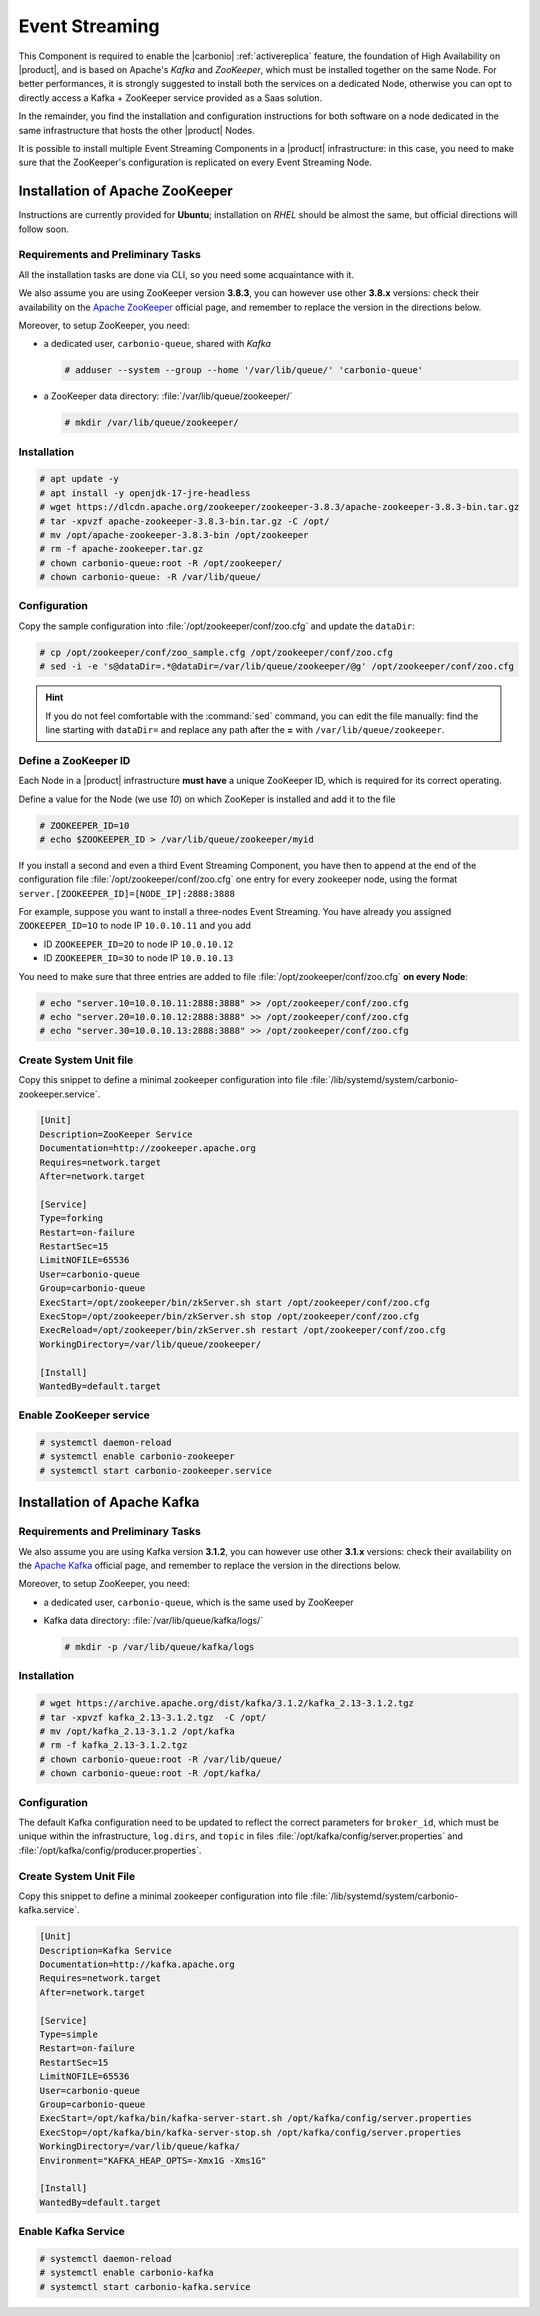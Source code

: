 .. _component-es-install:

Event Streaming
===============

This Component is required to enable the |carbonio|
:ref:`activereplica` feature, the foundation of High Availability on
|product|, and is based on Apache's *Kafka* and *ZooKeeper*, which
must be installed together on the same Node. For better performances,
it is strongly suggested to install both the services on a dedicated
Node, otherwise you can opt to directly access a Kafka + ZooKeeper
service provided as a Saas solution.

In the remainder, you find the installation and configuration
instructions for both software on a node dedicated in the same
infrastructure that hosts the other |product| Nodes.

It is possible to install multiple Event Streaming Components in a
|product| infrastructure: in this case, you need to make sure that the
ZooKeeper's configuration is replicated on every Event Streaming Node.

Installation of Apache ZooKeeper
--------------------------------

Instructions are currently provided for **Ubuntu**; installation on
*RHEL* should be almost the same, but official directions will follow
soon.

Requirements and Preliminary Tasks
~~~~~~~~~~~~~~~~~~~~~~~~~~~~~~~~~~

All the installation tasks are done via CLI, so you need some
acquaintance with it.

We also assume you are using ZooKeeper version **3.8.3**, you can
however use other **3.8.x** versions: check their availability on the
`Apache ZooKeeper <https://zookeeper.apache.org/releases.html>`_
official page, and remember to replace the version in the directions
below.

Moreover, to setup ZooKeeper, you need:

* a dedicated user, ``carbonio-queue``, shared with *Kafka* 

  .. code:: console

     # adduser --system --group --home '/var/lib/queue/' 'carbonio-queue'

* a ZooKeeper data directory: :file:`/var/lib/queue/zookeeper/`

  .. code:: console
            
     # mkdir /var/lib/queue/zookeeper/


Installation
~~~~~~~~~~~~

.. code:: console
   
   # apt update -y
   # apt install -y openjdk-17-jre-headless
   # wget https://dlcdn.apache.org/zookeeper/zookeeper-3.8.3/apache-zookeeper-3.8.3-bin.tar.gz
   # tar -xpvzf apache-zookeeper-3.8.3-bin.tar.gz -C /opt/
   # mv /opt/apache-zookeeper-3.8.3-bin /opt/zookeeper
   # rm -f apache-zookeeper.tar.gz
   # chown carbonio-queue:root -R /opt/zookeeper/
   # chown carbonio-queue: -R /var/lib/queue/

Configuration
~~~~~~~~~~~~~

Copy the sample configuration into :file:`/opt/zookeeper/conf/zoo.cfg` and
update the ``dataDir``:

.. code:: console

   # cp /opt/zookeeper/conf/zoo_sample.cfg /opt/zookeeper/conf/zoo.cfg
   # sed -i -e 's@dataDir=.*@dataDir=/var/lib/queue/zookeeper/@g' /opt/zookeeper/conf/zoo.cfg

.. hint:: If you do not feel comfortable with the :command:`sed`
   command, you can edit the file manually: find the line starting
   with ``dataDir=`` and replace any path after the **=** with
   ``/var/lib/queue/zookeeper``.
   
Define a ZooKeeper ID
~~~~~~~~~~~~~~~~~~~~~

Each Node in a |product| infrastructure **must have** a unique
ZooKeeper ID, which is required for its correct operating.

Define a value for the Node (we use *10*) on which ZooKeper is
installed and add it to the file

.. code:: console

   # ZOOKEEPER_ID=10
   # echo $ZOOKEEPER_ID > /var/lib/queue/zookeeper/myid

If you install a second and even a third Event Streaming Component, you
have then to append at the end of the configuration file
:file:`/opt/zookeeper/conf/zoo.cfg` one entry for every zookeeper
node, using the format ``server.[ZOOKEEPER_ID]=[NODE_IP]:2888:3888``

For example, suppose you want to install a three-nodes Event
Streaming. You have already you assigned ``ZOOKEEPER_ID=1O`` to node
IP ``10.0.10.11`` and you add

* ID ``ZOOKEEPER_ID=2O`` to node IP ``10.0.10.12``
* ID ``ZOOKEEPER_ID=3O`` to node IP ``10.0.10.13``

You need to make sure that three entries are added to file
:file:`/opt/zookeeper/conf/zoo.cfg` **on every Node**:

.. code:: console

   # echo "server.10=10.0.10.11:2888:3888" >> /opt/zookeeper/conf/zoo.cfg
   # echo "server.20=10.0.10.12:2888:3888" >> /opt/zookeeper/conf/zoo.cfg
   # echo "server.30=10.0.10.13:2888:3888" >> /opt/zookeeper/conf/zoo.cfg

Create System Unit file
~~~~~~~~~~~~~~~~~~~~~~~

Copy this snippet to define a minimal zookeeper configuration into
file :file:`/lib/systemd/system/carbonio-zookeeper.service`.

.. code:: ini

   [Unit]
   Description=ZooKeeper Service
   Documentation=http://zookeeper.apache.org
   Requires=network.target
   After=network.target

   [Service]
   Type=forking
   Restart=on-failure
   RestartSec=15
   LimitNOFILE=65536
   User=carbonio-queue
   Group=carbonio-queue
   ExecStart=/opt/zookeeper/bin/zkServer.sh start /opt/zookeeper/conf/zoo.cfg
   ExecStop=/opt/zookeeper/bin/zkServer.sh stop /opt/zookeeper/conf/zoo.cfg
   ExecReload=/opt/zookeeper/bin/zkServer.sh restart /opt/zookeeper/conf/zoo.cfg
   WorkingDirectory=/var/lib/queue/zookeeper/

   [Install]
   WantedBy=default.target

Enable ZooKeeper service
~~~~~~~~~~~~~~~~~~~~~~~~

.. code:: console

   # systemctl daemon-reload 
   # systemctl enable carbonio-zookeeper
   # systemctl start carbonio-zookeeper.service

Installation of Apache Kafka
----------------------------

Requirements and Preliminary Tasks
~~~~~~~~~~~~~~~~~~~~~~~~~~~~~~~~~~

We also assume you are using Kafka version **3.1.2**, you can however
use other **3.1.x** versions: check their availability on the `Apache
Kafka <https://kafka.apache.org/downloads>`_ official page, and
remember to replace the version in the directions below.

Moreover, to setup ZooKeeper, you need:

* a dedicated user, ``carbonio-queue``, which is the same used by ZooKeeper

* Kafka data directory: :file:`/var/lib/queue/kafka/logs/`

  .. code:: console

     # mkdir -p /var/lib/queue/kafka/logs 

Installation
~~~~~~~~~~~~

.. code:: console

   # wget https://archive.apache.org/dist/kafka/3.1.2/kafka_2.13-3.1.2.tgz
   # tar -xpvzf kafka_2.13-3.1.2.tgz  -C /opt/
   # mv /opt/kafka_2.13-3.1.2 /opt/kafka
   # rm -f kafka_2.13-3.1.2.tgz
   # chown carbonio-queue:root -R /var/lib/queue/ 
   # chown carbonio-queue:root -R /opt/kafka/

Configuration
~~~~~~~~~~~~~

The default Kafka configuration need to be updated to reflect the
correct parameters for ``broker_id``, which must be unique within the
infrastructure, ``log.dirs``, and ``topic`` in files
:file:`/opt/kafka/config/server.properties` and
:file:`/opt/kafka/config/producer.properties`.

.. card:: File :file:`/opt/kafka/config/server.properties`

   .. code:: console

      # sed -i "s@broker_id=.*@$(( $RANDOM % 20 + 1 ))@" /opt/kafka/config/server.properties
      # sed -i "s@log.dirs=.*@log.dirs=/var/lib/queue/kafka/logs/@" /opt/kafka/config/server.properties
      # echo "auto.create.topics.enable=true" >> /opt/kafka/config/server.properties

   If you install Event Streaming on multiple Nodes, it is strongly
   recommended to also add or update the following parameters.

   .. code:: ini

      num.recovery.threads.per.data.dir=4
      offsets.topic.replication.factor=2
      transaction.state.log.replication.factor=2
      transaction.state.log.min.isr=2
      num.partitions=6   
      default.replication.factor=2

.. card:: File :file:`/opt/kafka/config/producer.properties`

   .. code:: console

      # sed -i "s@compression.type=.*@compression.type=lz4@" /opt/kafka/config/producer.properties

Create System Unit File
~~~~~~~~~~~~~~~~~~~~~~~

Copy this snippet to define a minimal zookeeper configuration into
file :file:`/lib/systemd/system/carbonio-kafka.service`.

.. code:: ini

   [Unit]
   Description=Kafka Service
   Documentation=http://kafka.apache.org
   Requires=network.target
   After=network.target

   [Service]
   Type=simple
   Restart=on-failure
   RestartSec=15
   LimitNOFILE=65536
   User=carbonio-queue
   Group=carbonio-queue
   ExecStart=/opt/kafka/bin/kafka-server-start.sh /opt/kafka/config/server.properties
   ExecStop=/opt/kafka/bin/kafka-server-stop.sh /opt/kafka/config/server.properties
   WorkingDirectory=/var/lib/queue/kafka/
   Environment="KAFKA_HEAP_OPTS=-Xmx1G -Xms1G"

   [Install]
   WantedBy=default.target

Enable Kafka Service
~~~~~~~~~~~~~~~~~~~~

.. code:: console

   # systemctl daemon-reload 
   # systemctl enable carbonio-kafka
   # systemctl start carbonio-kafka.service
